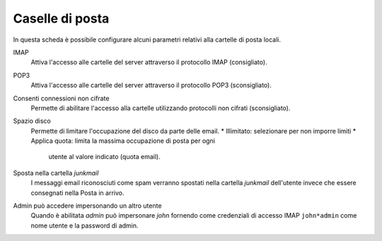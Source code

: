 Caselle di posta
================

In questa scheda è possibile configurare alcuni parametri relativi alla
cartelle di posta locali.

IMAP
    Attiva l'accesso alle cartelle del server attraverso il protocollo
    IMAP (consigliato).

POP3
    Attiva l'accesso alle cartelle del server attraverso il protocollo
    POP3 (sconsigliato).

Consenti connessioni non cifrate
    Permette di abilitare l'accesso alla cartelle utilizzando
    protocolli non cifrati (sconsigliato).

Spazio disco
    Permette di limitare l'occupazione del disco da parte delle email.
    * Illimitato: selezionare per non imporre limiti
    * Applica quota: limita la massima occupazione di posta per ogni
      utente al valore indicato (quota email).

Sposta nella cartella *junkmail*
    I messaggi email riconosciuti come spam verranno spostati nella
    cartella *junkmail* dell'utente invece che essere consegnati nella
    Posta in arrivo.

Admin può accedere impersonando un altro utente
    Quando è abilitata *admin* può impersonare *john* fornendo come
    credenziali di accesso IMAP ``john*admin`` come nome utente e la
    password di admin.
